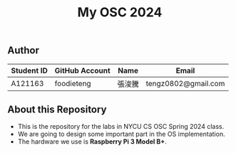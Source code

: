 #+TITLE: My OSC 2024
#+OPTIONS: toc:nil

** Author

| Student ID | GitHub Account | Name  | Email                      |
|------------|----------------|-------|----------------------------|
| A121163    | foodieteng     | 張浚騰 | tengz0802@gmail.com        |

** About this Repository
- This is the repository for the labs in NYCU CS OSC Spring 2024 class.
- We are going to design some important part in the OS implementation.
- The hardware we use is *Raspberry Pi 3 Model B+*.
